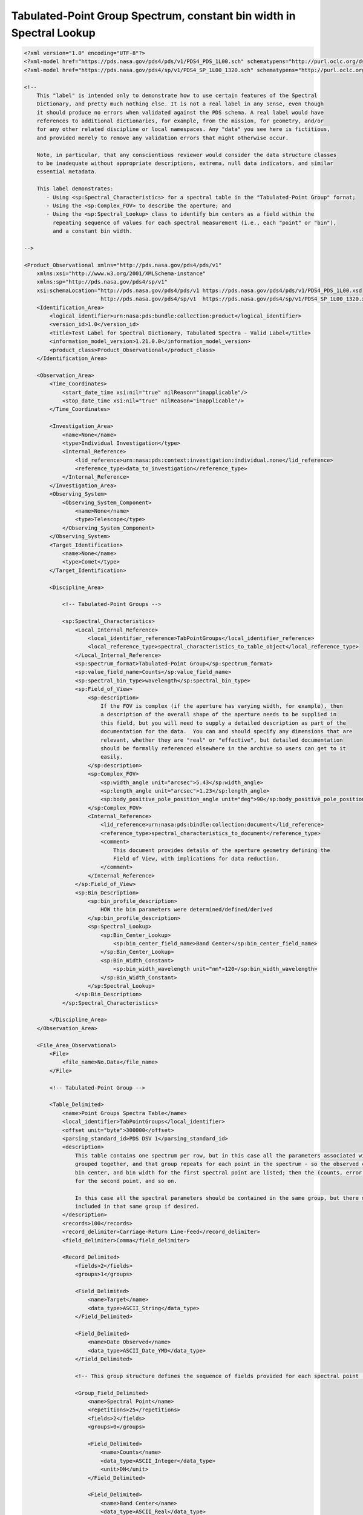 ###################################################################################################################
Tabulated-Point Group Spectrum, constant bin width in Spectral Lookup
###################################################################################################################

.. code-block:: XML

    <?xml version="1.0" encoding="UTF-8"?>
    <?xml-model href="https://pds.nasa.gov/pds4/pds/v1/PDS4_PDS_1L00.sch" schematypens="http://purl.oclc.org/dsdl/schematron"?>
    <?xml-model href="https://pds.nasa.gov/pds4/sp/v1/PDS4_SP_1L00_1320.sch" schematypens="http://purl.oclc.org/dsdl/schematron"?>
    
    <!-- 
        This "label" is intended only to demonstrate how to use certain features of the Spectral
        Dictionary, and pretty much nothing else. It is not a real label in any sense, even though
        it should produce no errors when validated against the PDS schema. A real label would have
        references to additional dictionaries, for example, from the mission, for geometry, and/or
        for any other related discipline or local namespaces. Any "data" you see here is fictitious,
        and provided merely to remove any validation errors that might otherwise occur.
        
        Note, in particular, that any conscientious reviewer would consider the data structure classes
        to be inadequate without appropriate descriptions, extrema, null data indicators, and similar
        essential metadata.
        
        This label demonstrates:
           - Using <sp:Spectral_Characteristics> for a spectral table in the "Tabulated-Point Group" fornat;
           - Using the <sp:Complex_FOV> to describe the aperture; and
           - Using the <sp:Spectral_Lookup> class to identify bin centers as a field within the
             repeating sequence of values for each spectral measurement (i.e., each "point" or "bin"),
             and a constant bin width.
    
    -->
    
    <Product_Observational xmlns="http://pds.nasa.gov/pds4/pds/v1"
        xmlns:xsi="http://www.w3.org/2001/XMLSchema-instance"
        xmlns:sp="http://pds.nasa.gov/pds4/sp/v1"
        xsi:schemaLocation="http://pds.nasa.gov/pds4/pds/v1 https://pds.nasa.gov/pds4/pds/v1/PDS4_PDS_1L00.xsd
                            http://pds.nasa.gov/pds4/sp/v1  https://pds.nasa.gov/pds4/sp/v1/PDS4_SP_1L00_1320.xsd">
        <Identification_Area>
            <logical_identifier>urn:nasa:pds:bundle:collection:product</logical_identifier>
            <version_id>1.0</version_id>
            <title>Test Label for Spectral Dictionary, Tabulated Spectra - Valid Label</title>
            <information_model_version>1.21.0.0</information_model_version>
            <product_class>Product_Observational</product_class>
        </Identification_Area>
        
        <Observation_Area>
            <Time_Coordinates>
                <start_date_time xsi:nil="true" nilReason="inapplicable"/>
                <stop_date_time xsi:nil="true" nilReason="inapplicable"/>
            </Time_Coordinates>
            
            <Investigation_Area>
                <name>None</name>
                <type>Individual Investigation</type>
                <Internal_Reference>
                    <lid_reference>urn:nasa:pds:context:investigation:individual.none</lid_reference>
                    <reference_type>data_to_investigation</reference_type>
                </Internal_Reference>
            </Investigation_Area>
            <Observing_System>
                <Observing_System_Component>
                    <name>None</name>
                    <type>Telescope</type>
                </Observing_System_Component>
            </Observing_System>
            <Target_Identification>
                <name>None</name>
                <type>Comet</type>
            </Target_Identification>
            
            <Discipline_Area>
                
                <!-- Tabulated-Point Groups -->
                
                <sp:Spectral_Characteristics>
                    <Local_Internal_Reference>
                        <local_identifier_reference>TabPointGroups</local_identifier_reference>
                        <local_reference_type>spectral_characteristics_to_table_object</local_reference_type>
                    </Local_Internal_Reference>
                    <sp:spectrum_format>Tabulated-Point Group</sp:spectrum_format>
                    <sp:value_field_name>Counts</sp:value_field_name>
                    <sp:spectral_bin_type>wavelength</sp:spectral_bin_type>
                    <sp:Field_of_View>
                        <sp:description>
                            If the FOV is complex (if the aperture has varying width, for example), then
                            a description of the overall shape of the aperture needs to be supplied in 
                            this field, but you will need to supply a detailed description as part of the
                            documentation for the data.  You can and should specify any dimensions that are
                            relevant, whether they are "real" or "effective", but detailed documentation
                            should be formally referenced elsewhere in the archive so users can get to it
                            easily.  
                        </sp:description>
                        <sp:Complex_FOV>
                            <sp:width_angle unit="arcsec">5.43</sp:width_angle>
                            <sp:length_angle unit="arcsec">1.23</sp:length_angle>
                            <sp:body_positive_pole_position_angle unit="deg">90</sp:body_positive_pole_position_angle>
                        </sp:Complex_FOV>
                        <Internal_Reference>
                            <lid_reference>urn:nasa:pds:bindle:collection:document</lid_reference>
                            <reference_type>spectral_characteristics_to_document</reference_type>
                            <comment>
                                This document provides details of the aperture geometry defining the 
                                Field of View, with implications for data reduction.
                            </comment>
                        </Internal_Reference>
                    </sp:Field_of_View>
                    <sp:Bin_Description>
                        <sp:bin_profile_description>
                            HOW the bin parameters were determined/defined/derived
                        </sp:bin_profile_description>
                        <sp:Spectral_Lookup>
                            <sp:Bin_Center_Lookup>
                                <sp:bin_center_field_name>Band Center</sp:bin_center_field_name>
                            </sp:Bin_Center_Lookup>
                            <sp:Bin_Width_Constant>
                                <sp:bin_width_wavelength unit="nm">120</sp:bin_width_wavelength>
                            </sp:Bin_Width_Constant>
                        </sp:Spectral_Lookup>
                    </sp:Bin_Description>
                </sp:Spectral_Characteristics>
                
            </Discipline_Area>
        </Observation_Area>
        
        <File_Area_Observational>
            <File>
                <file_name>No.Data</file_name>
            </File>
            
            <!-- Tabulated-Point Group -->
            
            <Table_Delimited>
                <name>Point Groups Spectra Table</name>
                <local_identifier>TabPointGroups</local_identifier>
                <offset unit="byte">300000</offset>
                <parsing_standard_id>PDS DSV 1</parsing_standard_id>
                <description>
                    This table contains one spectrum per row, but in this case all the parameters associated with each point are 
                    grouped together, and that group repeats for each point in the spectrum - so the observed counts, error, 
                    bin center, and bin width for the first spectral point are listed; then the (counts, error, center, width)
                    for the second point, and so on.
                    
                    In this case all the spectral parameters should be contained in the same group, but there may be other parameters
                    included in that same group if desired.
                </description>
                <records>100</records>
                <record_delimiter>Carriage-Return Line-Feed</record_delimiter>
                <field_delimiter>Comma</field_delimiter>
                
                <Record_Delimited>
                    <fields>2</fields>
                    <groups>1</groups>
                    
                    <Field_Delimited>
                        <name>Target</name>
                        <data_type>ASCII_String</data_type>
                    </Field_Delimited>
                    
                    <Field_Delimited>
                        <name>Date Observed</name>
                        <data_type>ASCII_Date_YMD</data_type>
                    </Field_Delimited>
                    
                    <!-- This group structure defines the sequence of fields provided for each spectral point (i.e., "bin"). -->
                        
                    <Group_Field_Delimited>
                        <name>Spectral Point</name>
                        <repetitions>25</repetitions>
                        <fields>2</fields>
                        <groups>0</groups>
                        
                        <Field_Delimited>
                            <name>Counts</name>
                            <data_type>ASCII_Integer</data_type>
                            <unit>DN</unit>
                        </Field_Delimited>
                        
                        <Field_Delimited>
                            <name>Band Center</name>
                            <data_type>ASCII_Real</data_type>
                            <unit>nm</unit>
                        </Field_Delimited>
                    </Group_Field_Delimited>
                </Record_Delimited>
            </Table_Delimited>
            
        </File_Area_Observational>
    </Product_Observational>
